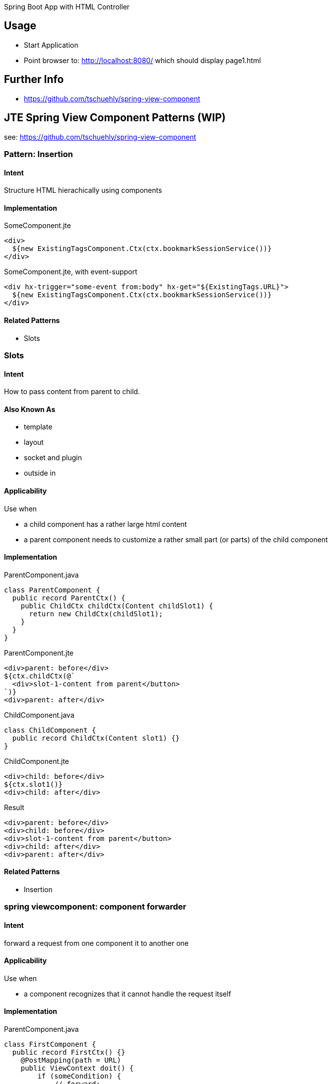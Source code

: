 Spring Boot App with HTML Controller

== Usage

- Start Application
- Point browser to: http://localhost:8080/ which should display page1.html

== Further Info

- https://github.com/tschuehly/spring-view-component

== JTE Spring View Component Patterns (WIP)

see: https://github.com/tschuehly/spring-view-component

=== Pattern: Insertion

==== Intent
Structure HTML hierachically using components

==== Implementation

[source,html]
.SomeComponent.jte
----
<div>
  ${new ExistingTagsComponent.Ctx(ctx.bookmarkSessionService())}
</div>
----

[source,html]
.SomeComponent.jte, with event-support
----
<div hx-trigger="some-event from:body" hx-get="${ExistingTags.URL}">
  ${new ExistingTagsComponent.Ctx(ctx.bookmarkSessionService())}
</div>
----

==== Related Patterns

- Slots

=== Slots

==== Intent
How to pass content from parent to child.

==== Also Known As

- template
- layout
- socket and plugin
- outside in

==== Applicability

Use when

- a child component has a rather large html content
- a parent component needs to customize a rather small part (or parts) of the child component

==== Implementation

[source,java]
.ParentComponent.java
----
class ParentComponent {
  public record ParentCtx() {
    public ChildCtx childCtx(Content childSlot1) {
      return new ChildCtx(childSlot1);
    }
  }
}
----

[source,html]
.ParentComponent.jte
----
<div>parent: before</div>
${ctx.childCtx(@`
  <div>slot-1-content from parent</button>
`)}
<div>parent: after</div>
----

[source,java]
.ChildComponent.java
----
class ChildComponent {
  public record ChildCtx(Content slot1) {}
}
----

[source,html]
.ChildComponent.jte
----
<div>child: before</div>
${ctx.slot1()}
<div>child: after</div>
----

[source,html]
.Result
----
<div>parent: before</div>
<div>child: before</div>
<div>slot-1-content from parent</button>
<div>child: after</div>
<div>parent: after</div>
----

==== Related Patterns

- Insertion

=== spring viewcomponent: component forwarder

==== Intent
forward a request from one component it to another one

==== Applicability

Use when

- a component recognizes that it cannot
handle the request itself

==== Implementation

[source,java]
.ParentComponent.java
----
class FirstComponent {
  public record FirstCtx() {}
    @PostMapping(path = URL)
    public ViewContext doit() {
        if (someCondition) {
            // forward:
            return new OtherComponent.Ctx();
        }
        return new FirstCtx();
    }
}
----
== TODO

- keep frontendstate in hidden input fields ?
